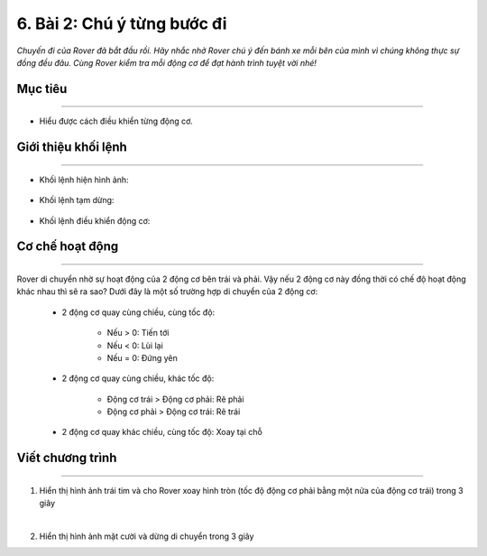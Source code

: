 6. Bài 2: Chú ý từng bước đi
===================================

*Chuyến đi của Rover đã bắt đầu rồi. Hãy nhắc nhở Rover chú ý đến bánh xe mỗi bên của mình vì chúng không thực sự đồng đều đâu. Cùng Rover kiểm tra mỗi động cơ để đạt hành trình tuyệt vời nhé!*


Mục tiêu
---------------------
------------------------------

- Hiểu được cách điều khiển từng động cơ.


Giới thiệu khối lệnh
---------------
------------------

- Khối lệnh hiện hình ảnh:

    .. image:: images/bai_2.1.png
        :width: 400px
        :align: center
    

- Khối lệnh tạm dừng:

    .. image:: images/bai_2.2.png
        :width: 400px
        :align: center


- Khối lệnh điều khiển động cơ:
    
    .. image:: images/bai_2.3.png
        :width: 1100px
        :align: center


Cơ chế hoạt động
----------------------
-----------------------

Rover di chuyển nhờ sự hoạt động của 2 động cơ bên trái và phải. Vậy nếu 2 động cơ này đồng thời có chế độ hoạt động khác  nhau thì sẽ ra sao? Dưới đây là một số trường hợp di chuyển của 2 động cơ:

    - 2 động cơ quay cùng chiều, cùng tốc độ:

        - Nếu > 0: Tiến tới
        - Nếu < 0: Lùi lại
        - Nếu = 0: Đứng yên

    .. image:: images/bai_2.4.png
        :width: 200px
        :align: center 


    - 2 động cơ quay cùng chiều, khác tốc độ:

        - Động cơ trái > Động cơ phải: Rẽ phải
        - Động cơ phải > Động cơ trái: Rẽ trái

    .. image:: images/bai_2.5.png
        :width: 200px
        :align: center
    
    
    - 2 động cơ quay khác chiều, cùng tốc độ: Xoay tại chỗ 

    .. image:: images/bai_2.6.png
        :width: 200px
        :align: center
    
    

Viết chương trình 
---------------------------
-------------------------

1. Hiển thị hình ảnh trái tim và cho Rover xoay hình tròn (tốc độ động cơ phải bằng một nửa của động cơ trái) trong 3 giây

.. image:: images/bai_2.7.png
    :width: 800px
    :align: center
|   
2. Hiển thị hình ảnh mặt cười và dừng di chuyển trong 3 giây

.. image:: images/bai_2.8.png
    :width: 800px
    :align: center








